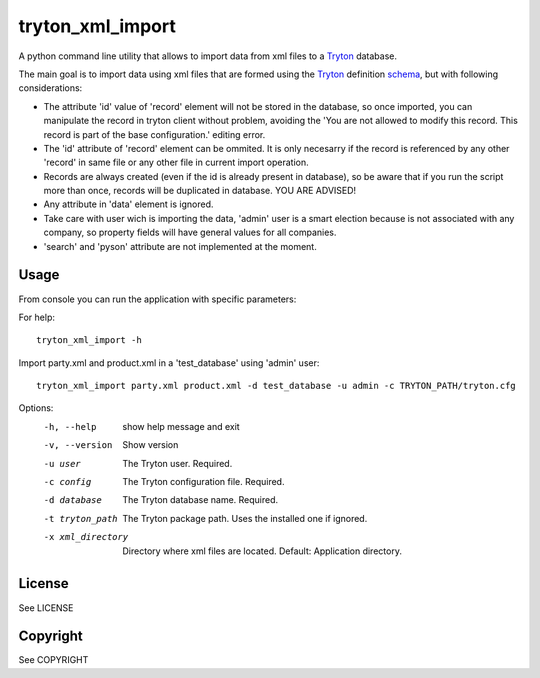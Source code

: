 tryton_xml_import
=================

.. _Tryton: http://www.tryton.org/
.. _schema: http://doc.tryton.org/4.2/trytond/doc/topics/modules/index.html#topics-modules

A python command line utility that allows to import
data from xml files to a Tryton_ database.

The main goal is to import data using xml files that are formed
using the Tryton_ definition schema_, but with following considerations:

- The attribute 'id' value of 'record' element will not be stored in the database, so once imported, you can manipulate the record in tryton client without problem, avoiding the 'You are not allowed to modify this record. This record is part of the base configuration.' editing error.
- The 'id' attribute of 'record' element can be ommited. It is only necesarry if the record is referenced by any other 'record' in same file or any other file in current import operation.
- Records are always created (even if the id is already present in database), so be aware that if you run the script more than once, records will be duplicated in database. YOU ARE ADVISED!
- Any attribute in 'data' element is ignored.
- Take care with user wich is importing the data, 'admin' user is a smart election because is not associated with any company, so property fields will have general values for all companies.
- 'search' and 'pyson' attribute are not implemented at the moment.


Usage
-----

From console you can run the application with specific parameters:

For help::

    tryton_xml_import -h

Import party.xml and product.xml in a 'test_database' using 'admin' user::

    tryton_xml_import party.xml product.xml -d test_database -u admin -c TRYTON_PATH/tryton.cfg

Options:
  -h, --help          show help message and exit
  -v, --version       Show version
  -u user             The Tryton user. Required.
  -c config           The Tryton configuration file. Required.
  -d database         The Tryton database name. Required.
  -t tryton_path      The Tryton package path. Uses the installed one if ignored.
  -x xml_directory    Directory where xml files are located. Default: Application directory.


License
-------

See LICENSE

Copyright
---------

See COPYRIGHT
